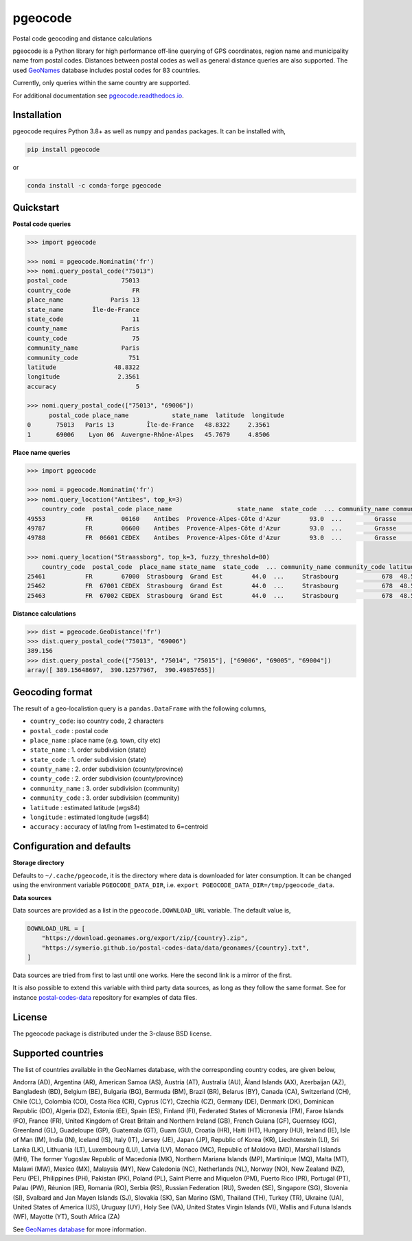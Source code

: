 pgeocode
========

|pypi| |condaforge| |rdfd| |GHactions|

.. |pypi| image:: https://img.shields.io/pypi/v/pgeocode.svg
   :target: https://pypi.org/project/pgeocode/

.. |condaforge| image:: https://img.shields.io/conda/vn/conda-forge/pgeocode.svg
   :target: https://anaconda.org/conda-forge/pgeocode

.. |rdfd| image:: https://readthedocs.org/projects/pgeocode/badge/?version=latest
    :target: http://pgeocode.readthedocs.io/

.. |GHactions| image:: https://github.com/symerio/pgeocode/workflows/Test/badge.svg
   :target: https://github.com/symerio/pgeocode/actions?query=branch%3Amaster+


Postal code geocoding and distance calculations

pgeocode is a Python library for high performance off-line querying of GPS coordinates, region name and municipality name
from postal codes. Distances between postal codes as well as general
distance queries are also supported.
The used `GeoNames <http://download.geonames.org/export/zip/>`_ database includes postal codes for 83 countries.

Currently, only queries within the same country are supported.

For additional documentation see `pgeocode.readthedocs.io <https://pgeocode.readthedocs.io>`_.


Installation
------------

pgeocode requires Python 3.8+ as well as ``numpy`` and ``pandas`` packages. It can be installed with,

.. code::

    pip install pgeocode

or

.. code::

    conda install -c conda-forge pgeocode

Quickstart
----------

**Postal code queries**

.. code:: python

    >>> import pgeocode

    >>> nomi = pgeocode.Nominatim('fr')
    >>> nomi.query_postal_code("75013")
    postal_code               75013
    country_code                 FR
    place_name             Paris 13
    state_name        Île-de-France
    state_code                   11
    county_name               Paris
    county_code                  75
    community_name            Paris
    community_code              751
    latitude                48.8322
    longitude                2.3561
    accuracy                      5

    >>> nomi.query_postal_code(["75013", "69006"])
          postal_code place_name            state_name  latitude  longitude
    0       75013   Paris 13         Île-de-France   48.8322     2.3561
    1       69006    Lyon 06  Auvergne-Rhône-Alpes   45.7679     4.8506

**Place name queries**

.. code:: python

    >>> import pgeocode

    >>> nomi = pgeocode.Nominatim('fr')
    >>> nomi.query_location("Antibes", top_k=3)
        country_code  postal_code place_name                  state_name  state_code  ... community_name community_code latitude longitude  accuracy
    49553           FR        06160    Antibes  Provence-Alpes-Côte d'Azur        93.0  ...         Grasse            061  43.5858    7.1083         5
    49787           FR        06600    Antibes  Provence-Alpes-Côte d'Azur        93.0  ...         Grasse            061  43.5858    7.1083         5
    49788           FR  06601 CEDEX    Antibes  Provence-Alpes-Côte d'Azur        93.0  ...         Grasse            061  43.5858    7.1083         5

    >>> nomi.query_location("Straassborg", top_k=3, fuzzy_threshold=80)
        country_code  postal_code  place_name state_name  state_code  ... community_name community_code latitude longitude  accuracy
    25461           FR        67000  Strasbourg  Grand Est        44.0  ...     Strasbourg            678  48.5839    7.7455         5
    25462           FR  67001 CEDEX  Strasbourg  Grand Est        44.0  ...     Strasbourg            678  48.5839    7.7455         5
    25463           FR  67002 CEDEX  Strasbourg  Grand Est        44.0  ...     Strasbourg            678  48.5839    7.7455         5

**Distance calculations**

.. code:: python

    >>> dist = pgeocode.GeoDistance('fr')
    >>> dist.query_postal_code("75013", "69006")
    389.156
    >>> dist.query_postal_code(["75013", "75014", "75015"], ["69006", "69005", "69004"])
    array([ 389.15648697,  390.12577967,  390.49857655])


Geocoding format
----------------

The result of a geo-localistion query is a ``pandas.DataFrame`` with the following columns,

* ``country_code``: iso country code, 2 characters
* ``postal_code`` : postal code
* ``place_name``  : place name (e.g. town, city etc)
* ``state_name`` : 1. order subdivision (state)
* ``state_code`` : 1. order subdivision (state)
* ``county_name`` : 2. order subdivision (county/province)
* ``county_code`` : 2. order subdivision (county/province)
* ``community_name`` : 3. order subdivision (community)
* ``community_code`` : 3. order subdivision (community)
* ``latitude``    : estimated latitude (wgs84)
* ``longitude``   : estimated longitude (wgs84)
* ``accuracy``    : accuracy of lat/lng from 1=estimated to 6=centroid


Configuration and defaults
--------------------------

**Storage directory**

Defaults to ``~/.cache/pgeocode``, it is the directory where data is downloaded
for later consumption. It can be changed using the environment variable
``PGEOCODE_DATA_DIR``, i.e. ``export PGEOCODE_DATA_DIR=/tmp/pgeocode_data``.

**Data sources**

Data sources are provided as a list in the ``pgeocode.DOWNLOAD_URL`` variable.
The default value is,

.. code:: python

    DOWNLOAD_URL = [
        "https://download.geonames.org/export/zip/{country}.zip",
        "https://symerio.github.io/postal-codes-data/data/geonames/{country}.txt",
    ]

Data sources are tried from first to last until one works. Here the second link is a mirror
of the first.

It is also possible to extend this variable with third party data sources, as
long as they follow the same format. See for instance
`postal-codes-data <https://github.com/symerio/postal-codes-data/tree/master/data/geonames>`_
repository for examples of data files.


License
-------

The pgeocode package is distributed under the 3-clause BSD license.


Supported countries
-------------------

The list of countries available in the GeoNames database, with the corresponding country codes, are given below,

Andorra (AD), Argentina (AR), American Samoa (AS), Austria (AT), Australia (AU), Åland Islands (AX), Azerbaijan (AZ), Bangladesh (BD), Belgium (BE), Bulgaria (BG), Bermuda (BM), Brazil (BR), Belarus (BY), Canada (CA), Switzerland (CH), Chile (CL), Colombia (CO), Costa Rica (CR), Cyprus (CY), Czechia (CZ), Germany (DE), Denmark (DK), Dominican Republic (DO), Algeria (DZ), Estonia (EE), Spain (ES), Finland (FI), Federated States of Micronesia (FM), Faroe Islands (FO), France (FR), United Kingdom of Great Britain and Northern Ireland (GB), French Guiana (GF), Guernsey (GG), Greenland (GL), Guadeloupe (GP), Guatemala (GT), Guam (GU), Croatia (HR), Haiti (HT), Hungary (HU), Ireland (IE), Isle of Man (IM), India (IN), Iceland (IS), Italy (IT), Jersey (JE), Japan (JP), Republic of Korea (KR), Liechtenstein (LI), Sri Lanka (LK), Lithuania (LT), Luxembourg (LU), Latvia (LV), Monaco (MC), Republic of Moldova (MD), Marshall Islands (MH), The former Yugoslav Republic of Macedonia (MK), Northern Mariana Islands (MP), Martinique (MQ), Malta (MT), Malawi (MW), Mexico (MX), Malaysia (MY), New Caledonia (NC), Netherlands (NL), Norway (NO), New Zealand (NZ), Peru (PE), Philippines (PH), Pakistan (PK), Poland (PL), Saint Pierre and Miquelon (PM), Puerto Rico (PR), Portugal (PT), Palau (PW), Réunion (RE), Romania (RO), Serbia (RS), Russian Federation (RU), Sweden (SE), Singapore (SG), Slovenia (SI), Svalbard and Jan Mayen Islands (SJ), Slovakia (SK), San Marino (SM), Thailand (TH), Turkey (TR), Ukraine (UA), United States of America (US), Uruguay (UY), Holy See (VA), United States Virgin Islands (VI), Wallis and Futuna Islands (WF), Mayotte (YT), South Africa (ZA)

See `GeoNames database <http://download.geonames.org/export/zip/>`_ for more information.
